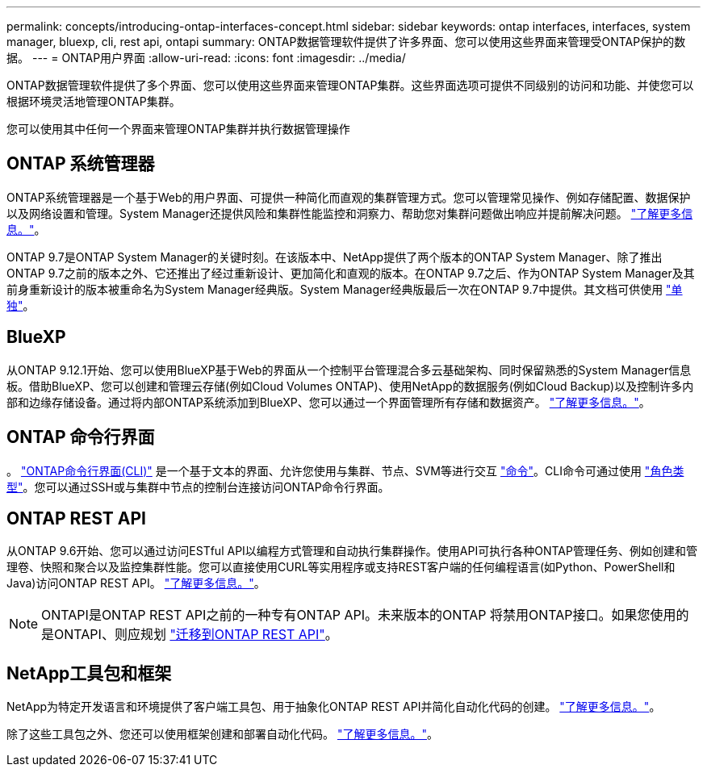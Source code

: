 ---
permalink: concepts/introducing-ontap-interfaces-concept.html 
sidebar: sidebar 
keywords: ontap interfaces, interfaces, system manager, bluexp, cli, rest api, ontapi 
summary: ONTAP数据管理软件提供了许多界面、您可以使用这些界面来管理受ONTAP保护的数据。 
---
= ONTAP用户界面
:allow-uri-read: 
:icons: font
:imagesdir: ../media/


[role="lead"]
ONTAP数据管理软件提供了多个界面、您可以使用这些界面来管理ONTAP集群。这些界面选项可提供不同级别的访问和功能、并使您可以根据环境灵活地管理ONTAP集群。

您可以使用其中任何一个界面来管理ONTAP集群并执行数据管理操作



== ONTAP 系统管理器

ONTAP系统管理器是一个基于Web的用户界面、可提供一种简化而直观的集群管理方式。您可以管理常见操作、例如存储配置、数据保护以及网络设置和管理。System Manager还提供风险和集群性能监控和洞察力、帮助您对集群问题做出响应并提前解决问题。 link:../concept_administration_overview.html["了解更多信息。"]。

ONTAP 9.7是ONTAP System Manager的关键时刻。在该版本中、NetApp提供了两个版本的ONTAP System Manager、除了推出ONTAP 9.7之前的版本之外、它还推出了经过重新设计、更加简化和直观的版本。在ONTAP 9.7之后、作为ONTAP System Manager及其前身重新设计的版本被重命名为System Manager经典版。System Manager经典版最后一次在ONTAP 9.7中提供。其文档可供使用 https://docs.netapp.com/us-en/ontap-system-manager-classic/index.html["单独"^]。



== BlueXP

从ONTAP 9.12.1开始、您可以使用BlueXP基于Web的界面从一个控制平台管理混合多云基础架构、同时保留熟悉的System Manager信息板。借助BlueXP、您可以创建和管理云存储(例如Cloud Volumes ONTAP)、使用NetApp的数据服务(例如Cloud Backup)以及控制许多内部和边缘存储设备。通过将内部ONTAP系统添加到BlueXP、您可以通过一个界面管理所有存储和数据资产。 https://docs.netapp.com/us-en/bluexp-family/["了解更多信息。"^]。



== ONTAP 命令行界面

。 link:../system-admin/index.html["ONTAP命令行界面(CLI)"] 是一个基于文本的界面、允许您使用与集群、节点、SVM等进行交互 link:../concepts/manual-pages.html["命令"]。CLI命令可通过使用 link:../system-admin/cluster-svm-administrators-concept.html["角色类型"]。您可以通过SSH或与集群中节点的控制台连接访问ONTAP命令行界面。



== ONTAP REST API

从ONTAP 9.6开始、您可以通过访问ESTful API以编程方式管理和自动执行集群操作。使用API可执行各种ONTAP管理任务、例如创建和管理卷、快照和聚合以及监控集群性能。您可以直接使用CURL等实用程序或支持REST客户端的任何编程语言(如Python、PowerShell和Java)访问ONTAP REST API。 https://docs.netapp.com/us-en/ontap-automation/get-started/ontap_automation_options.html["了解更多信息。"^]。


NOTE: ONTAPI是ONTAP REST API之前的一种专有ONTAP API。未来版本的ONTAP 将禁用ONTAP接口。如果您使用的是ONTAPI、则应规划 https://docs.netapp.com/us-en/ontap-automation/migrate/ontapi_disablement.html["迁移到ONTAP REST API"^]。



== NetApp工具包和框架

NetApp为特定开发语言和环境提供了客户端工具包、用于抽象化ONTAP REST API并简化自动化代码的创建。
https://docs.netapp.com/us-en/ontap-automation/get-started/ontap_automation_options.html#client-software-toolkits["了解更多信息。"^]。

除了这些工具包之外、您还可以使用框架创建和部署自动化代码。 https://docs.netapp.com/us-en/ontap-automation/get-started/ontap_automation_options.html#automation-frameworks["了解更多信息。"^]。
